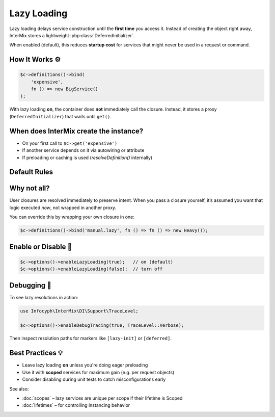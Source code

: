 .. _di.lazy_loading:

================
Lazy Loading
================

Lazy loading delays service construction until the **first time** you access it.
Instead of creating the object right away, InterMix stores a lightweight
:php:class:`DeferredInitializer`.

When enabled (default), this reduces **startup cost** for services that might
never be used in a request or command.

----------------
How It Works ⚙️
----------------

.. code-block:: php

   $c->definitions()->bind(
       'expensive',
       fn () => new BigService()
   );

With lazy loading **on**, the container does **not** immediately call the closure.
Instead, it stores a proxy (``DeferredInitializer``) that waits until ``get()``.

-----------------------------------------
When does InterMix create the instance?
-----------------------------------------

* On your first call to ``$c->get('expensive')``
* If another service depends on it via autowiring or attribute
* If preloading or caching is used (`resolveDefinition()` internally)

---------------
Default Rules
---------------

+-------------------------------+--------------------------+
| Definition type               | Lazy by default?         |
+===============================+==========================+
| Class / string                | ✅ Yes                   |
+-------------------------------+--------------------------+
| Callable with no lifetime     | ✅ Yes                   |
+-------------------------------+--------------------------+
| Callable + `Lifetime::Transient` | ✅ Yes               |
+-------------------------------+--------------------------+
| User-supplied closure         | ❌ No – executes now     |
+-------------------------------+--------------------------+

---------------
Why not all?
---------------

User closures are resolved immediately to preserve intent. When you pass a closure
yourself, it’s assumed you want that logic executed *now*, not wrapped in another
proxy.

You can override this by wrapping your own closure in one:

.. code-block:: php

   $c->definitions()->bind('manual.lazy', fn () => fn () => new Heavy());

--------------------
Enable or Disable 🔧
--------------------

.. code-block:: php

   $c->options()->enableLazyLoading(true);   // on (default)
   $c->options()->enableLazyLoading(false);  // turn off

---------------------
Debugging 🐞
---------------------

To see lazy resolutions in action:

.. code-block:: php

   use Infocyph\InterMix\DI\Support\TraceLevel;

   $c->options()->enableDebugTracing(true, TraceLevel::Verbose);

Then inspect resolution paths for markers like ``[lazy-init]`` or ``[deferred]``.

---------------------
Best Practices 💡
---------------------

* Leave lazy loading **on** unless you're doing eager preloading
* Use it with **scoped** services for maximum gain (e.g. per request objects)
* Consider disabling during unit tests to catch misconfigurations early

See also:

* :doc:`scopes` – lazy services are unique per scope if their lifetime is Scoped
* :doc:`lifetimes` – for controlling instancing behavior
